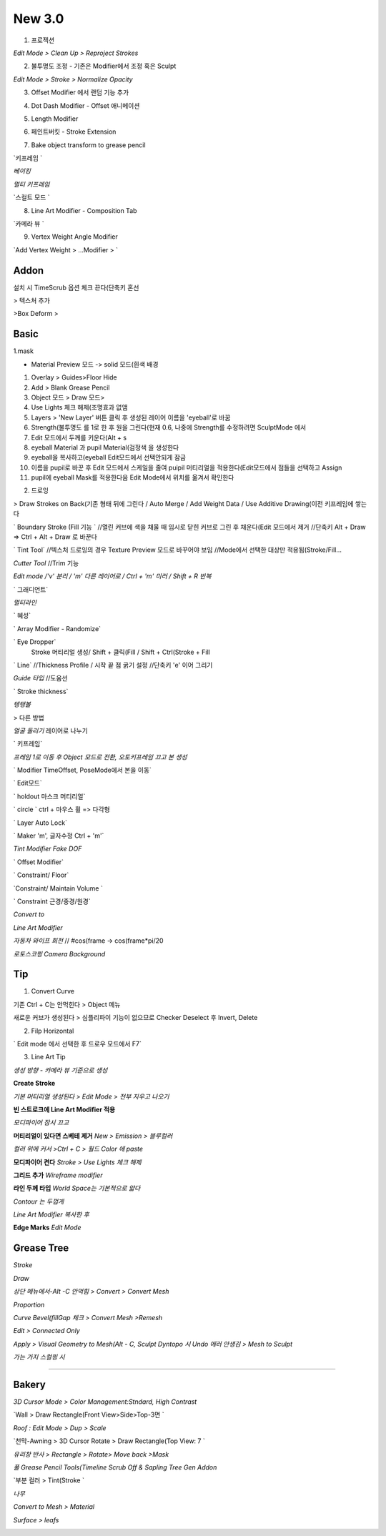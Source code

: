 New 3.0
=======

1. 프로젝션 

.. image:: https://user-images.githubusercontent.com/30430227/148354777-b7c34c07-b299-4411-b21c-f5895d0b3adf.png 
.. image:: https://user-images.githubusercontent.com/30430227/148355089-6e5c4d78-2b27-48fc-b178-56dfbdb1fe0f.png 

`Edit Mode > Clean Up > Reproject Strokes`

.. image:: https://user-images.githubusercontent.com/30430227/148354891-b0cfa01b-3084-4713-a970-cf59430858b2.png 
.. image:: https://user-images.githubusercontent.com/30430227/148355040-bb258478-87b3-4c03-ae4f-368bf5919362.png 

 

2. 불투명도 조정 - 기존은 Modifier에서 조정 혹은 Sculpt

`Edit Mode > Stroke > Normalize Opacity`

.. image:: https://user-images.githubusercontent.com/30430227/148355502-7bb9f8be-8719-443e-ad1a-9d12601985b4.png 

 

3. Offset Modifier 에서 랜덤 기능 추가

.. image:: https://user-images.githubusercontent.com/30430227/148356472-8f95e0ee-d4c3-4a1e-9007-1196ffc532b1.png 

 

4. Dot Dash Modifier - Offset 애니메이션

.. image:: https://user-images.githubusercontent.com/30430227/148356235-1c33c5ca-893a-4359-a650-d6e75d619d23.png 
.. image:: https://user-images.githubusercontent.com/30430227/148356299-362aefdb-36b5-46f1-a5ea-2ca32402e164.png 

 

5. Length Modifier 

.. image:: https://user-images.githubusercontent.com/30430227/148356723-ef04a68c-2c8f-42a0-88a3-067d9b4a4313.png 
.. image:: https://user-images.githubusercontent.com/30430227/148356773-a5ac4b2b-e63d-46d6-852a-80230f3fd399.png 

 

6. 페인트버킷 - Stroke Extension 

.. image:: https://user-images.githubusercontent.com/30430227/148357341-7dad5642-d614-4a6c-9bdf-de48763b1586.png 
.. image:: https://user-images.githubusercontent.com/30430227/148357354-78502a25-1a92-486d-8901-c58ecfefeb75.png 

.. image:: https://user-images.githubusercontent.com/30430227/148357212-ed19b3e6-64b0-4dc8-9588-2b76d9a9fcc4.png 

 

7. Bake object transform to grease pencil

.. image:: https://user-images.githubusercontent.com/30430227/148358861-32e8ba61-7fa5-4613-b3c8-6e6fd0eb953d.png 

 

`키프레임 `

.. image:: https://user-images.githubusercontent.com/30430227/148358173-70b03895-6c33-4f7b-8c14-0d1a446f8b4c.png 

`베이킹`

.. image:: https://user-images.githubusercontent.com/30430227/148357892-a557d188-1e48-47c8-86c9-4193c56b68f8.png 

`멀티 키프레임`

.. image:: https://user-images.githubusercontent.com/30430227/148358473-330978f6-8f72-433b-8203-f733417065b7.png 
.. image:: https://user-images.githubusercontent.com/30430227/148358398-43aa1d0b-825e-4251-9b67-5aae98b68da4.png 

`스컬트 모드 `

.. image:: https://user-images.githubusercontent.com/30430227/148358602-bf4c38d8-410e-4f18-ab13-a40c273c41ac.png 

.. image:: https://user-images.githubusercontent.com/30430227/148358654-5ed1b82d-b72b-43d2-9358-c437a21332b3.png 
.. image:: https://user-images.githubusercontent.com/30430227/148358689-f6287c0d-751a-4e9b-9d98-209542d401b6.png 

 

8. Line Art Modifier - Composition Tab

.. image:: https://user-images.githubusercontent.com/30430227/148365939-44f209a5-ec97-434f-a77f-4a31faad96c6.png 

`카메라 뷰 `

.. image:: https://user-images.githubusercontent.com/30430227/148365969-fa7378c3-d95d-4ad5-844e-183ae4a09371.png 

 

9. Vertex Weight Angle Modifier 

`Add Vertex Weight > ...Modifier > `

.. image:: https://user-images.githubusercontent.com/30430227/148366903-1c861e4f-5629-4b9c-b3ec-592c24a910ad.png 

.. image:: https://user-images.githubusercontent.com/30430227/148366851-cc546b85-adb7-4323-9a1e-9278c738922d.png 
.. image:: https://user-images.githubusercontent.com/30430227/148367032-4306406b-49a6-4eb0-80ea-3051db1c689f.png 

.. image:: https://user-images.githubusercontent.com/30430227/148367066-1163acef-7cc8-4ec7-a05b-33845c019e5f.png 


Addon
---------
설치 시 TimeScrub 옵션 체크 끈다(단축키 혼선 

.. image:: https://user-images.githubusercontent.com/30430227/128438995-0aba4100-e048-46a2-bcb2-6d5538b24348.png 

.. image:: https://user-images.githubusercontent.com/30430227/128439042-0d05f240-8e8f-47f6-b9ad-32ac11863f3b.png 
.. image:: https://user-images.githubusercontent.com/30430227/128439085-2c7f4e2a-69b5-403a-a22a-dd15307b8a16.png 

.. image:: https://user-images.githubusercontent.com/30430227/128439128-fb200d56-8c08-4f33-a6cf-cb74233bf55a.png 

> 텍스처 추가

.. image:: https://user-images.githubusercontent.com/30430227/128440446-b1a2b140-ef9f-419d-890b-f63faffafc9c.png 
.. image:: https://user-images.githubusercontent.com/30430227/128440669-6a914d2f-f53f-47be-9986-5f29b6fd8bf8.png 

>Box Deform
>


Basic
---------
1.mask

.. image:: https://user-images.githubusercontent.com/30430227/125914029-d139b2b2-b98a-4c4b-891c-2dd90f1a22f7.png 

.. image:: https://user-images.githubusercontent.com/30430227/125914155-9c388baf-e7ab-4019-a17d-cbe39ace3b78.png 

.. code-block:: console
* Material Preview 모드 -> solid 모드(흰색 배경 
1. Overlay > Guides>Floor Hide
2. Add > Blank Grease Pencil
3. Object 모드 > Draw 모드>
4. Use Lights 체크 해제(조명효과 없앰 
5. Layers > 'New Layer' 버튼 클릭 후 생성된 레이어 이름을 'eyeball'로 바꿈
6. Strength(불투명도 를 1로 한 후 원을 그린다(현재 0.6, 나중에 Strength를 수정하려면 SculptMode 에서 
7. Edit 모드에서 두께를 키운다(Alt + s 
8. eyeball Material 과 pupil Material(검정색 을 생성한다
9. eyeball을 복사하고(eyeball Edit모드에서 선택안되게 잠금 
10. 이름을 pupil로 바꾼 후 Edit 모드에서 스케일을 줄여 puipil 머티리얼을 적용한다(Edit모드에서 점들을 선택하고 Assign 
11. pupil에 eyeball Mask를 적용한다음 Edit Mode에서 위치를 옮겨서 확인한다

.. image:: https://user-images.githubusercontent.com/30430227/130421431-d41cb8e3-1630-49ea-90ca-116ce4645e1c.png   
.. image:: https://user-images.githubusercontent.com/30430227/130421363-b4881656-509a-4f42-873c-42dc0e0b4a0e.png 
.. image:: https://user-images.githubusercontent.com/30430227/130421516-01677614-22ba-44c5-8126-0cdf6ec44ebf.png 

2. 드로잉

.. image:: https://user-images.githubusercontent.com/30430227/127612134-5d9e5ae5-ceb2-4a8d-bc10-b4c2a0173505.png 

> Draw Strokes on Back(기존 형태 뒤에 그린다 / Auto Merge / Add Weight Data / Use Additive Drawing(이전 키프레임에 쌓는다 

` Boundary Stroke (Fill 기능 `
//열린 커브에 색을 채울 때 임시로 닫힌 커브로 그린 후 채운다(Edit 모드에서 제거 
//단축키 Alt + Draw => Ctrl + Alt + Draw 로 바꾼다

` Tint Tool`
//텍스처 드로잉의 경우 Texture Preview 모드로 바꾸어야 보임
//Mode에서 선택한 대상만 적용됨(Stroke/Fill... 

`Cutter Tool`
//Trim 기능

`Edit mode /'v' 분리 / 'm' 다른 레이어로 / Ctrl + 'm' 미러 / Shift + R  반복`

.. image:: https://user-images.githubusercontent.com/30430227/127853367-204caaa1-db74-4402-aab0-0155b9727538.png 

` 그래디언트`

.. image:: https://user-images.githubusercontent.com/30430227/127854060-fcc1546e-11b8-400b-9982-99b2cb5a2db7.png   
.. image:: https://user-images.githubusercontent.com/30430227/127854407-3b6ed166-db61-463e-92bf-6c907d70ee04.png   
.. image:: https://user-images.githubusercontent.com/30430227/127854016-c080d82f-82b3-4b2e-8deb-41c033ba337d.png 

`멀티라인`

.. image:: https://user-images.githubusercontent.com/30430227/127855234-b28945bb-fd59-4554-bd6c-6b3ddf347e34.png  

 여러 점 선택 후 'e' 익스트루더

` 혜성`

.. image:: https://user-images.githubusercontent.com/30430227/127855867-e85db7fd-234e-46dd-9179-1108f7505f43.png   
.. image:: https://user-images.githubusercontent.com/30430227/127855836-9fd2a449-b015-426c-93d9-46f89971987e.png   
.. image:: https://user-images.githubusercontent.com/30430227/127855965-d87e7373-e81f-45b0-ae58-3662f7c14774.png 

` Array Modifier - Randomize`

.. image:: https://user-images.githubusercontent.com/30430227/127859264-99cfb70d-6b88-493d-abdf-1acd4f2d7bc6.png 

` Eye Dropper`
 Stroke 머티리얼 생성/ Shift + 클릭(Fill  / Shift + Ctrl(Stroke + Fill 

` Line`
//Thickness Profile / 시작 끝 점 굵기 설정
//단축키 'e' 이어 그리기

`Guide 타입`
//도움선

` Stroke thickness`

.. image:: https://user-images.githubusercontent.com/30430227/127641853-690963b6-70a2-4f9d-9c22-1bbf405ec0c2.png  

 shift + v

`텡탱볼`

.. image:: https://user-images.githubusercontent.com/30430227/127644242-9e2f87dc-c0da-4edc-8b13-90faa600cf04.png   
.. image:: https://user-images.githubusercontent.com/30430227/127643978-bdc518ea-eea6-4ffe-83b1-b1a9b617308c.png   
.. image:: https://user-images.githubusercontent.com/30430227/127644049-27a7d98d-a9ea-469c-8681-6c56aac6a0fc.png 

> 다른 방법

.. image:: https://user-images.githubusercontent.com/30430227/127646421-d39f95e2-f5f0-461f-91e4-2cbcb3c8978c.png   
.. image:: https://user-images.githubusercontent.com/30430227/127646734-e5e373e4-5728-4937-a127-431c81b9e0e7.png   
.. image:: https://user-images.githubusercontent.com/30430227/127646535-fe6a4326-53b1-4932-af64-d01fd3a14b6f.png 

`얼굴 돌리기`
레이어로 나누기
 
.. image:: https://user-images.githubusercontent.com/30430227/127789476-8302c628-7dd7-4041-978c-6feee3fb17b9.png   
.. image:: https://user-images.githubusercontent.com/30430227/127789483-a062a9ca-0be1-433a-b4a6-0ca815bc9824.png 

` 키프레임`

.. image:: https://user-images.githubusercontent.com/30430227/127789513-efd74afd-32da-4e58-94ad-93313ef4e946.png   
.. image:: https://user-images.githubusercontent.com/30430227/127789520-7fc885ef-d278-47b5-b762-cc8db9db6c33.png 

`프레임 1로 이동 후 Object 모드로 전환, 오토키프레임 끄고 본 생성`

.. image:: https://user-images.githubusercontent.com/30430227/127789549-d598e8fc-87f6-4534-8956-4aecc980072e.png   

` Modifier TimeOffset, PoseMode에서 본을 이동`

.. image:: https://user-images.githubusercontent.com/30430227/127789596-330892db-6f3e-4a65-9811-feb148f241bd.png   
.. image:: https://user-images.githubusercontent.com/30430227/127789756-65dfd9ea-17c3-477f-9f3e-6f2d0e8fa39c.png 

` Edit모드`

.. image:: https://user-images.githubusercontent.com/30430227/127789823-ea280052-6fb1-4267-a84c-5c191fe203a1.png   
.. image:: https://user-images.githubusercontent.com/30430227/127790014-d1ca94a0-51a6-4477-9412-c053650ad767.png   

.. image:: https://user-images.githubusercontent.com/30430227/127790236-23715820-09d0-4a0b-824d-3ffba2614955.png 

` holdout 마스크 머티리얼`

.. image:: https://user-images.githubusercontent.com/30430227/127842987-9ed11e99-0fde-481c-88ea-01d9111db4c7.png   
.. image:: https://user-images.githubusercontent.com/30430227/127843019-716da9fa-70f0-436e-80aa-323139651f90.png 

` circle `
ctrl + 마우스 휠 => 다각형

` Layer Auto Lock`

.. image:: https://user-images.githubusercontent.com/30430227/127851954-c7d58c33-3a58-4f02-8aa8-9fe7941a76a1.png 

` Maker 'm', 글자수정 Ctrl + 'm'`

.. image:: https://user-images.githubusercontent.com/30430227/127942083-8ba49424-4584-495c-a9e6-79f3db32ff58.png 


`Tint Modifier Fake DOF`

.. image:: https://user-images.githubusercontent.com/30430227/127942672-64c3c04a-afc4-424b-8faa-4a99a43d6b12.png   
.. image:: https://user-images.githubusercontent.com/30430227/127942695-66607307-2f24-483a-8109-18771bc7ade3.png 

` Offset Modifier`

.. image:: https://user-images.githubusercontent.com/30430227/127942750-506a929c-29c0-4f83-ba51-ccf2fa5d30e0.png   
.. image:: https://user-images.githubusercontent.com/30430227/127942735-184b3a48-6075-4bf3-b7da-da14c23489ca.png 


` Constraint/ Floor`

.. image:: https://user-images.githubusercontent.com/30430227/127953747-834a10d3-f583-4edb-a117-86fc3a3c8c22.png   
.. image:: https://user-images.githubusercontent.com/30430227/127953766-e167454c-c877-49ae-9b4d-268be528d371.png 

`Constraint/ Maintain Volume `

.. image:: https://user-images.githubusercontent.com/30430227/127954124-bcd1f76d-54cd-4c7a-af59-c6030d450c72.png   
.. image:: https://user-images.githubusercontent.com/30430227/127954083-e6c5d6b1-9e8a-49d5-b693-73645963d11c.png   
.. image:: https://user-images.githubusercontent.com/30430227/127954111-6bc2122f-ecbb-4733-8803-04bb40059691.png 

` Constraint 근경/중경/원경`

.. image:: https://user-images.githubusercontent.com/30430227/127954824-895c29b3-8d5a-4642-83b2-1f072b71c9b6.png   
.. image:: https://user-images.githubusercontent.com/30430227/127954836-688dab93-de20-4c18-aed8-d22abb735d52.png   
.. image:: https://user-images.githubusercontent.com/30430227/127954851-a576910d-2c65-4e34-854f-318e3484f481.png 

`Convert to`

.. image:: https://user-images.githubusercontent.com/30430227/127955179-7eae9741-0ef3-4299-84d4-9c6be9ea042b.png   
.. image:: https://user-images.githubusercontent.com/30430227/127955148-fd3f6869-a037-498d-856c-5e4abe275046.png 

`Line Art Modifier`  

.. image:: https://user-images.githubusercontent.com/30430227/134098709-9c76f22f-7d90-430a-862b-da7e9d5aedc9.png 
.. image:: https://user-images.githubusercontent.com/30430227/134099034-5f549d78-90f8-4e5c-b1ea-3d2820c91788.png   


`자동차 와이프 회전`
// #cos(frame  -> cos(frame*pi/20   

.. image:: https://user-images.githubusercontent.com/30430227/127959774-67560b78-4fc4-4573-8a71-c9375f3e9ed4.png 

`로토스코핑 Camera Background`

.. image:: https://user-images.githubusercontent.com/30430227/128616610-337c92a5-058e-4b92-9767-03dd986c3530.png 


Tip
-----

1. Convert Curve

기존 Ctrl + C는 안먹힌다 > Object 메뉴  

.. image:: https://user-images.githubusercontent.com/30430227/129989694-bbbb5b20-4f56-491a-a5a4-65568dadb014.png 

새로운 커브가 생성된다 > 심플리파이 기능이 없으므로 Checker Deselect 후 Invert, Delete  

.. image:: https://user-images.githubusercontent.com/30430227/129989804-0235ef7f-f6d6-4a29-ab8a-abf253d13058.png 

2. Filp Horizontal

.. image:: https://user-images.githubusercontent.com/30430227/130606647-1165434a-328b-459e-ad27-edae006dfb54.png 

` Edit mode 에서 선택한 후 드로우 모드에서 F7`



3. Line Art Tip

`생성 방향 - 카메라 뷰 기준으로 생성`  

**Create Stroke**  

.. image:: https://user-images.githubusercontent.com/30430227/137897981-ba9402d0-62d3-4a20-bfc2-05c0683dacd7.png   

`기본 머티리얼 생성된다 > Edit Mode > 전부 지우고 나오기`  


**빈 스트로크에 Line Art Modifier 적용**

.. image:: https://user-images.githubusercontent.com/30430227/137899987-c0a28d4b-4c7c-4df6-8910-ab6b8528d93c.png   
.. image:: https://user-images.githubusercontent.com/30430227/137900003-de15c483-7b40-43e7-ba7e-d1ba6da5f267.png   

`모디파이어 잠시 끄고`  

**머티리얼이 있다면 스베테 제거**  
`New > Emission > 블루컬러`  

.. image:: https://user-images.githubusercontent.com/30430227/137900410-49e2de6f-df26-49db-93f7-94aca87817ed.png   

`컬러 위에 커서 >Ctrl + C  > 월드 Color 에 paste`  

.. image:: https://user-images.githubusercontent.com/30430227/137900663-db753b29-99ad-458c-8ac8-2e510f73621d.png   

**모디파이어 켠다**  
`Stroke > Use Lights 체크 해제`

.. image:: https://user-images.githubusercontent.com/30430227/137901075-940b8370-79ef-4bea-b978-ea55dbb26c58.png   

**그리드 추가**  
`Wireframe modifier`

.. image:: https://user-images.githubusercontent.com/30430227/137901767-fc26e845-34a2-460b-ac0d-1fbcf33d9d6f.png   

**라인 두께 타입**  
`World Space는 기본적으로 얇다`

.. image:: https://user-images.githubusercontent.com/30430227/137902552-4dc53c24-5289-4337-88bd-47d8d0665c9b.png   

`Contour 는 두껍게`  

.. image:: https://user-images.githubusercontent.com/30430227/137902648-ebcc9fd9-f78a-4260-a9df-7bf53ec9afa4.png   

`Line Art Modifier 복사한 후`  

.. image:: https://user-images.githubusercontent.com/30430227/137902808-dacc0fcf-d7f8-4df5-8504-fc1ac178a809.png   
.. image:: https://user-images.githubusercontent.com/30430227/137902874-7e540bc9-95a2-4f95-a4fe-952766c0082d.png   

**Edge Marks**  
`Edit Mode`  

.. image:: https://user-images.githubusercontent.com/30430227/137906343-fc8a0f4e-289b-4711-afa9-46f6fc5788d9.png   


Grease Tree
-------------

`Stroke`

.. image:: https://user-images.githubusercontent.com/30430227/139944455-6240e7fd-773f-423c-82b6-b6e988042dd7.png 

`Draw`

.. image:: https://user-images.githubusercontent.com/30430227/139944699-28a41640-0b15-4051-bfc8-2f90c31bac4e.png 

`상단 메뉴에서-Alt -C 안먹힘 > Convert > Convert Mesh`

.. image:: https://user-images.githubusercontent.com/30430227/139944918-c4558dfd-328a-43cd-9446-4cd9a1db02b7.png 

.. image:: https://user-images.githubusercontent.com/30430227/139945092-5b0c35ac-f67d-41c9-ab31-bcfa55d8d010.png 
.. image:: https://user-images.githubusercontent.com/30430227/139945115-07f0344e-9c79-4baa-8689-c5b34da71eb9.png 

.. image:: https://user-images.githubusercontent.com/30430227/139945177-a7de47ab-954c-4b14-b239-73438844eff0.png 
.. image:: https://user-images.githubusercontent.com/30430227/139945207-85ba15db-f501-4c25-9121-5933962e7d7e.png 

`Proportion`

.. image:: https://user-images.githubusercontent.com/30430227/139945294-0fc73d1f-6b11-49fa-a0cc-1b0e8d303faf.png 

.. image:: https://user-images.githubusercontent.com/30430227/139945581-154d12d0-b668-4477-9704-ff5c9c57563b.png 

`Curve Bevel(fillGap 체크  > Convert Mesh >Remesh`

.. image:: https://user-images.githubusercontent.com/30430227/140262191-fff5db56-065c-460f-8495-5b5d57bcf817.png 

.. image:: https://user-images.githubusercontent.com/30430227/140262785-fd30eea6-09d6-4c9b-8749-0853bca53fc8.png 

`Edit > Connected Only`

.. image:: https://user-images.githubusercontent.com/30430227/140262897-b14f9763-03f6-41fb-b7f5-92a3171de5b3.png 
.. image:: https://user-images.githubusercontent.com/30430227/140262917-6d450392-b360-4cfd-a856-59c3d3300119.png 

`Apply > Visual Geometry to Mesh(Alt - C, Sculpt Dyntopo 시 Undo 에러 안생김  > Mesh to Sculpt`

.. image:: https://user-images.githubusercontent.com/30430227/140267006-7a38db9b-4dbb-4833-abf7-14e64699a90a.png 

.. image:: https://user-images.githubusercontent.com/30430227/140266693-0cdd3e67-ce00-4b82-bc84-05f06ddf7129.png 
.. image:: https://user-images.githubusercontent.com/30430227/140266716-2d79b939-8332-4d5f-9d80-c4be9af2359d.png 

`가는 가지 스컬핑 시`

.. image:: https://user-images.githubusercontent.com/30430227/140267132-5921747c-8734-4650-862e-6bec123f073e.png 

.. image:: https://user-images.githubusercontent.com/30430227/140267736-f4b0a17b-340b-4b40-b4e7-230d7c094696.png 

--------------------

Bakery
-------

`3D Cursor Mode > Color Management:Stndard, High Contrast`

.. image:: https://user-images.githubusercontent.com/30430227/161459747-e8dbeda8-7d9e-4fd0-863c-1688535e03aa.png 
.. image:: https://user-images.githubusercontent.com/30430227/161459857-0cb65773-2d10-4929-a96d-c2a4f7df9710.png 

`Wall > Draw Rectangle(Front View>Side>Top-3면 `

.. image:: https://user-images.githubusercontent.com/30430227/161461283-b9bf64b3-23a1-4f0a-9e60-030e94b6f0eb.png 
.. image:: https://user-images.githubusercontent.com/30430227/161461430-6e67a991-0e4e-476b-9a59-4daa17ccc0c9.png 

`Roof : Edit Mode > Dup > Scale`

.. image:: https://user-images.githubusercontent.com/30430227/161461858-80ecb6c0-d3db-40a5-ab4e-152f59ff331d.png 

`천막-Awning > 3D Cursor Rotate > Draw Rectangle(Top View: 7 `

.. image:: https://user-images.githubusercontent.com/30430227/161462829-c20a12e3-3a46-4ef6-8ba3-4e1a695270d5.png 
.. image:: https://user-images.githubusercontent.com/30430227/161462577-668a4e3b-101b-4d87-8fe5-abdee75b8872.png 
.. image:: https://user-images.githubusercontent.com/30430227/161462591-2bf3c308-f6d0-44af-a5f3-889a43d3a0f0.png 

.. image:: https://user-images.githubusercontent.com/30430227/161462715-7e8949c2-5ea6-42a6-9724-805a996d9a39.png 
.. image:: https://user-images.githubusercontent.com/30430227/161462679-35c54736-c9e3-4ff6-8c7b-2c4f8f63c6db.png 

`유리창 반사 > Rectangle > Rotate> Move back >Mask`

.. image:: https://user-images.githubusercontent.com/30430227/161463204-11bf2ca3-d826-4e52-8808-e93be3bd8511.png 

.. image:: https://user-images.githubusercontent.com/30430227/161463990-419ef025-861f-4f3d-9836-bfaa7ebb9058.png 
.. image:: https://user-images.githubusercontent.com/30430227/161464006-8d700598-aad7-4c9a-836c-52160877283a.png 

`풀 Grease Pencil Tools(Timeline Scrub Off  & Sapling Tree Gen Addon`

.. image:: https://user-images.githubusercontent.com/30430227/161464642-aafe1f30-91a7-4a04-aaa4-10518d98f0d3.png 
.. image:: https://user-images.githubusercontent.com/30430227/161464701-adeb1b66-f26b-44c0-b374-3eb58144193b.png 
.. image:: https://user-images.githubusercontent.com/30430227/161464744-764edc19-d583-48c0-bba3-47d01949b769.png 

`부분 컬러 > Tint(Stroke `

.. image:: https://user-images.githubusercontent.com/30430227/161465006-fa2a3099-58a4-4ace-9faf-976540e398b1.png 
.. image:: https://user-images.githubusercontent.com/30430227/161465352-2e19e82b-9f1d-4303-9add-f641f6674a36.png 

.. image:: https://user-images.githubusercontent.com/30430227/161464949-d94b6b77-c568-4d6e-8324-636c0f19dbdf.png 
.. image:: https://user-images.githubusercontent.com/30430227/161465316-40382149-a085-4015-90cf-ba4e70d9a815.png 

`나무`

.. image:: https://user-images.githubusercontent.com/30430227/161465562-ce64341d-f5a6-4ee1-b18e-13cc84818615.png 
.. image:: https://user-images.githubusercontent.com/30430227/161465618-58eddcc5-d5b9-4a89-8c2b-5e8d0c9ca7ae.png 

`Convert to Mesh > Material`

.. image:: https://user-images.githubusercontent.com/30430227/161465695-73dfdd47-dc2b-425e-9136-d184c2ab30c6.png 
.. image:: https://user-images.githubusercontent.com/30430227/161465812-13941e14-8bef-4f67-9b50-c6ef6eca5fe3.png 

`Surface > leafs`

.. image:: https://user-images.githubusercontent.com/30430227/161465846-cfea499c-aed5-43c1-9f90-8210dffbbf55.png 
.. image:: https://user-images.githubusercontent.com/30430227/161465889-346d68ba-d792-4fed-af43-ff1fcf24ae1b.png 

.. image:: https://user-images.githubusercontent.com/30430227/161466021-880705a1-1833-47b5-9b32-212f8ed66078.png 

